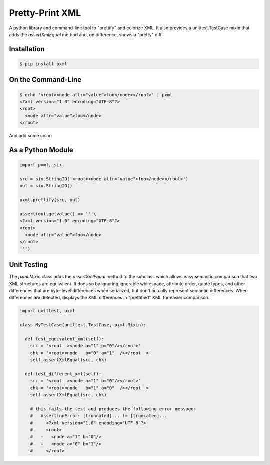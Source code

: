================
Pretty-Print XML
================

A python library and command-line tool to "prettify" and colorize XML.
It also provides a unittest.TestCase mixin that adds the
`assertXmlEqual` method and, on difference, shows a "pretty" diff.

Installation
============

.. code-block:: bash

  $ pip install pxml


On the Command-Line
===================

.. code-block:: bash

  $ echo '<root><node attr="value">foo</node></root>' | pxml
  <?xml version="1.0" encoding="UTF-8"?>
  <root>
    <node attr="value">foo</node>
  </root>

And add some color:

.. image:: https://raw.github.com/metagriffin/pxml/master/pxml-color.png
  :alt: pxml with color


As a Python Module
==================

.. code-block:: python

  import pxml, six

  src = six.StringIO('<root><node attr="value">foo</node></root>')
  out = six.StringIO()

  pxml.prettify(src, out)

  assert(out.getvalue() == '''\
  <?xml version="1.0" encoding="UTF-8"?>
  <root>
    <node attr="value">foo</node>
  </root>
  ''')


Unit Testing
============

The `pxml.Mixin` class adds the `assertXmlEqual` method to the
subclass which allows easy semantic comparison that two XML structures
are equivalent. It does so by ignoring ignorable whitespace, attribute
order, quote types, and other differences that are byte-level
differences when serialized, but don't actually represent semantic
differences. When differences are detected, displays the XML
differences in "prettified" XML for easier comparison.

.. code-block:: python

  import unittest, pxml

  class MyTestCase(unittest.TestCase, pxml.Mixin):

    def test_equivalent_xml(self):
      src = '<root  ><node a="1" b="0"/></root>'
      chk = '<root><node   b="0" a="1"  /></root  >'
      self.assertXmlEqual(src, chk)

    def test_different_xml(self):
      src = '<root  ><node a="1" b="0"/></root>'
      chk = '<root><node   b="1" a="0"  /></root  >'
      self.assertXmlEqual(src, chk)

      # this fails the test and produces the following error message:
      #   AssertionError: [truncated]... != [truncated]...
      #     <?xml version="1.0" encoding="UTF-8"?>
      #     <root>
      #   -   <node a="1" b="0"/>
      #   +   <node a="0" b="1"/>
      #     </root>
